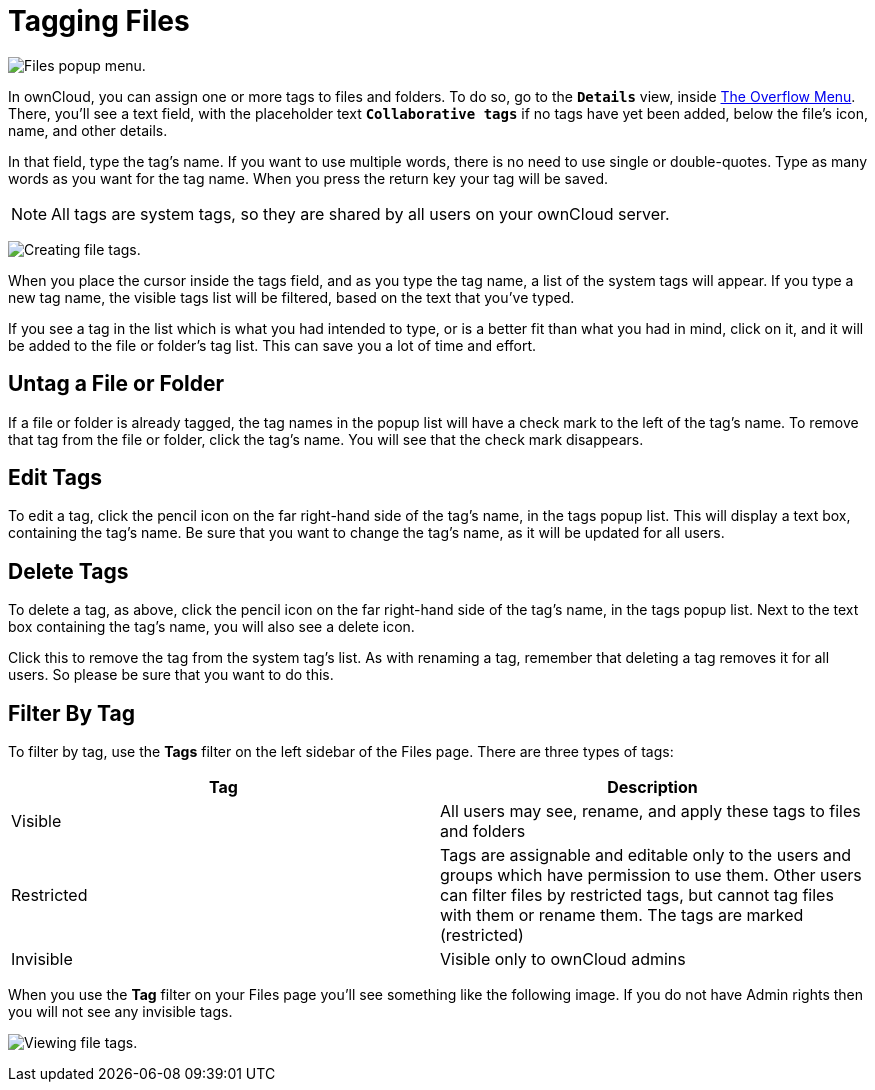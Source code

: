 = Tagging Files

image:file_popup-menu.png[Files popup menu.]

In ownCloud, you can assign one or more tags to files and folders.
To do so, go to the ``**Details**`` view, inside 
xref:files/webgui/overview.adoc#the-overflow-menu[The Overflow Menu].
There, you’ll see a text field, with the placeholder text ``**Collaborative tags**`` 
if no tags have yet been added, below the file’s icon, name, and other details.

In that field, type the tag’s name. If you want to use multiple words,
there is no need to use single or double-quotes. Type as many words as
you want for the tag name. When you press the return key your tag will
be saved.

NOTE: All tags are system tags, so they are shared by all users on your ownCloud server.

image:files_page-7.png[Creating file tags.]

When you place the cursor inside the tags field, and as you type the tag
name, a list of the system tags will appear. If you type a new tag name,
the visible tags list will be filtered, based on the text that you’ve
typed.

If you see a tag in the list which is what you had intended to type, or
is a better fit than what you had in mind, click on it, and it will be
added to the file or folder’s tag list. This can save you a lot of time
and effort.

[[untag-a-file-or-folder]]
== Untag a File or Folder

If a file or folder is already tagged, the tag names in the popup list
will have a check mark to the left of the tag’s name. To remove that tag
from the file or folder, click the tag’s name. You will see that the
check mark disappears.

[[edit-tags]]
== Edit Tags

To edit a tag, click the pencil icon on the far right-hand side of the
tag’s name, in the tags popup list. This will display a text box,
containing the tag’s name. Be sure that you want to change the tag’s
name, as it will be updated for all users.

[[delete-tags]]
== Delete Tags

To delete a tag, as above, click the pencil icon on the far right-hand
side of the tag’s name, in the tags popup list. Next to the text box
containing the tag’s name, you will also see a delete icon.

Click this to remove the tag from the system tag’s list. As with
renaming a tag, remember that deleting a tag removes it for all users.
So please be sure that you want to do this.

[[filter-by-tag]]
== Filter By Tag

To filter by tag, use the *Tags* filter on the left sidebar of the Files
page. There are three types of tags:

[cols=",",options="header",]
|===
| Tag        | Description
| Visible    | All users may see, rename, and apply these tags to files and folders
| Restricted | Tags are assignable and editable only to the users and groups which
have permission to use them. Other users can filter files by
restricted tags, but cannot tag files with them or rename them.
The tags are marked (restricted)
| Invisible  | Visible only to ownCloud admins
|===

When you use the *Tag* filter on your Files page you’ll see something
like the following image. If you do not have Admin rights then you will
not see any invisible tags.

image:files_page-8.png[Viewing file tags.]
